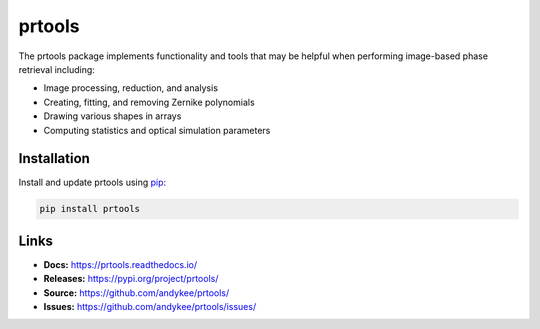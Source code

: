 prtools
=======
|pypi version|

The prtools package implements functionality and tools that may be helpful 
when performing image-based phase retrieval including:

* Image processing, reduction, and analysis
* Creating, fitting, and removing Zernike polynomials
* Drawing various shapes in arrays
* Computing statistics and optical simulation parameters

Installation
------------
Install and update prtools using `pip`_:

.. code-block:: text

    pip install prtools

Links
-----
* **Docs:** https://prtools.readthedocs.io/
* **Releases:** https://pypi.org/project/prtools/
* **Source:** https://github.com/andykee/prtools/
* **Issues:** https://github.com/andykee/prtools/issues/

.. _pip: https://pip.pypa.io/en/stable/getting-started/

.. |pypi version| image:: https://img.shields.io/pypi/v/prtools.svg
    :target: https://pypi.python.org/pypi/prtools